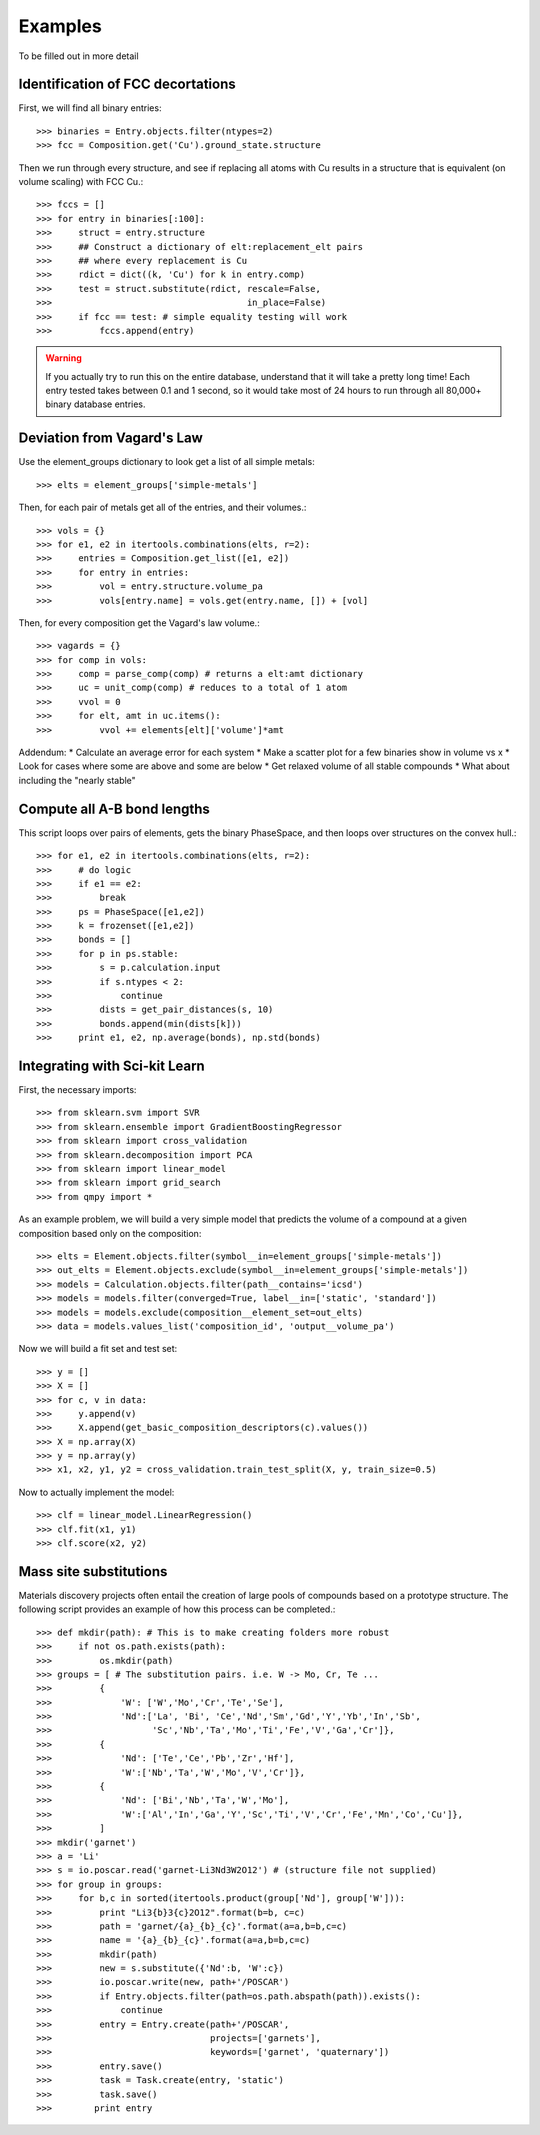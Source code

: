 ========
Examples
========

To be filled out in more detail

Identification of FCC decortations
----------------------------------

First, we will find all binary entries::

    >>> binaries = Entry.objects.filter(ntypes=2)
    >>> fcc = Composition.get('Cu').ground_state.structure

Then we run through every structure, and see if replacing all atoms with Cu
results in a structure that is equivalent (on volume scaling) with FCC Cu.::

    >>> fccs = []
    >>> for entry in binaries[:100]:
    >>>     struct = entry.structure
    >>>     ## Construct a dictionary of elt:replacement_elt pairs
    >>>     ## where every replacement is Cu
    >>>     rdict = dict((k, 'Cu') for k in entry.comp)
    >>>     test = struct.substitute(rdict, rescale=False,
    >>>                                     in_place=False)
    >>>     if fcc == test: # simple equality testing will work
    >>>         fccs.append(entry)


.. Warning::
    If you actually try to run this on the entire database, understand that it
    will take a pretty long time! Each entry tested takes between 0.1 and 1
    second, so it would take most of 24 hours to run through all 80,000+ binary 
    database entries.
    
Deviation from Vagard's Law
---------------------------


Use the element_groups dictionary to look get a list of all simple metals::

    >>> elts = element_groups['simple-metals']

Then, for each pair of metals get all of the entries, and their volumes.::
    
    >>> vols = {}
    >>> for e1, e2 in itertools.combinations(elts, r=2):
    >>>     entries = Composition.get_list([e1, e2])
    >>>     for entry in entries:
    >>>         vol = entry.structure.volume_pa
    >>>         vols[entry.name] = vols.get(entry.name, []) + [vol]

Then, for every composition get the Vagard's law volume.::
    
    >>> vagards = {}
    >>> for comp in vols:
    >>>     comp = parse_comp(comp) # returns a elt:amt dictionary
    >>>     uc = unit_comp(comp) # reduces to a total of 1 atom
    >>>     vvol = 0
    >>>     for elt, amt in uc.items():
    >>>         vvol += elements[elt]['volume']*amt

Addendum:
* Calculate an average error for each system
* Make a scatter plot for a few binaries show in volume vs x
* Look for cases where some are above and some are below
* Get relaxed volume of all stable compounds
* What about including the "nearly stable"

Compute all A-B bond lengths
----------------------------

This script loops over pairs of elements, gets the binary PhaseSpace, and then
loops over structures on the convex hull.::

    >>> for e1, e2 in itertools.combinations(elts, r=2):
    >>>     # do logic
    >>>     if e1 == e2:
    >>>         break
    >>>     ps = PhaseSpace([e1,e2])
    >>>     k = frozenset([e1,e2])
    >>>     bonds = []
    >>>     for p in ps.stable:
    >>>         s = p.calculation.input
    >>>         if s.ntypes < 2:
    >>>             continue
    >>>         dists = get_pair_distances(s, 10)
    >>>         bonds.append(min(dists[k]))
    >>>     print e1, e2, np.average(bonds), np.std(bonds)


Integrating with Sci-kit Learn
------------------------------

First, the necessary imports::

    >>> from sklearn.svm import SVR
    >>> from sklearn.ensemble import GradientBoostingRegressor
    >>> from sklearn import cross_validation
    >>> from sklearn.decomposition import PCA
    >>> from sklearn import linear_model
    >>> from sklearn import grid_search
    >>> from qmpy import *

As an example problem, we will build a very simple model that predicts the 
volume of a compound at a given composition based only on the composition::

    >>> elts = Element.objects.filter(symbol__in=element_groups['simple-metals'])
    >>> out_elts = Element.objects.exclude(symbol__in=element_groups['simple-metals'])
    >>> models = Calculation.objects.filter(path__contains='icsd')
    >>> models = models.filter(converged=True, label__in=['static', 'standard'])
    >>> models = models.exclude(composition__element_set=out_elts)
    >>> data = models.values_list('composition_id', 'output__volume_pa')

Now we will build a fit set and test set::

    >>> y = []
    >>> X = []
    >>> for c, v in data:
    >>>     y.append(v)
    >>>     X.append(get_basic_composition_descriptors(c).values())
    >>> X = np.array(X)
    >>> y = np.array(y)
    >>> x1, x2, y1, y2 = cross_validation.train_test_split(X, y, train_size=0.5)

Now to actually implement the model::

    >>> clf = linear_model.LinearRegression()
    >>> clf.fit(x1, y1)
    >>> clf.score(x2, y2)

Mass site substitutions
-----------------------

Materials discovery projects often entail the creation of large pools of 
compounds based on a prototype structure. The following script provides an
example of how this process can be completed.::

    >>> def mkdir(path): # This is to make creating folders more robust
    >>>     if not os.path.exists(path):
    >>>         os.mkdir(path)
    >>> groups = [ # The substitution pairs. i.e. W -> Mo, Cr, Te ...
    >>>         {
    >>>             'W': ['W','Mo','Cr','Te','Se'],
    >>>             'Nd':['La', 'Bi', 'Ce','Nd','Sm','Gd','Y','Yb','In','Sb',
    >>>                   'Sc','Nb','Ta','Mo','Ti','Fe','V','Ga','Cr']},
    >>>         {
    >>>             'Nd': ['Te','Ce','Pb','Zr','Hf'],
    >>>             'W':['Nb','Ta','W','Mo','V','Cr']},
    >>>         {
    >>>             'Nd': ['Bi','Nb','Ta','W','Mo'],
    >>>             'W':['Al','In','Ga','Y','Sc','Ti','V','Cr','Fe','Mn','Co','Cu']},
    >>>         ]
    >>> mkdir('garnet')
    >>> a = 'Li'
    >>> s = io.poscar.read('garnet-Li3Nd3W2O12') # (structure file not supplied)
    >>> for group in groups:
    >>>     for b,c in sorted(itertools.product(group['Nd'], group['W'])):
    >>>         print "Li3{b}3{c}2O12".format(b=b, c=c)
    >>>         path = 'garnet/{a}_{b}_{c}'.format(a=a,b=b,c=c)
    >>>         name = '{a}_{b}_{c}'.format(a=a,b=b,c=c)
    >>>         mkdir(path)
    >>>         new = s.substitute({'Nd':b, 'W':c})
    >>>         io.poscar.write(new, path+'/POSCAR')
    >>>         if Entry.objects.filter(path=os.path.abspath(path)).exists():
    >>>             continue
    >>>         entry = Entry.create(path+'/POSCAR',
    >>>                              projects=['garnets'],
    >>>                              keywords=['garnet', 'quaternary'])
    >>>         entry.save()
    >>>         task = Task.create(entry, 'static')
    >>>         task.save()
    >>>        print entry

